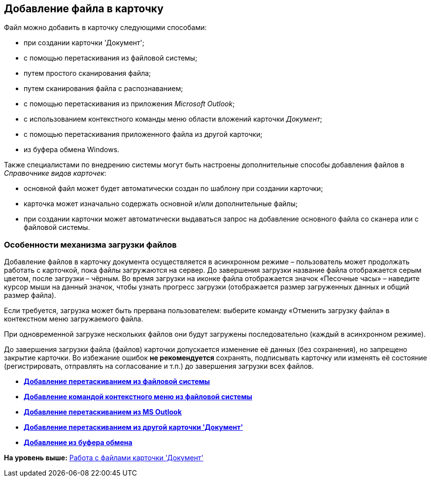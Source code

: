 [[ariaid-title1]]
== Добавление файла в карточку

Файл можно добавить в карточку следующими способами:

* при создании карточки 'Документ';
* с помощью перетаскивания из файловой системы;
* путем простого сканирования файла;
* путем сканирования файла с распознаванием;
* с помощью перетаскивания из приложения [.dfn .term]_Microsoft Outlook_;
* с использованием контекстного команды меню области вложений карточки [.dfn .term]_Документ_;
* с помощью перетаскивания приложенного файла из другой карточки;
* из буфера обмена Windows.

Также специалистами по внедрению системы могут быть настроены дополнительные способы добавления файлов в _Справочнике видов карточек_:

* основной файл может будет автоматически создан по шаблону при создании карточки;
* карточка может изначально содержать основной и/или дополнительные файлы;
* при создании карточки может автоматически выдаваться запрос на добавление основного файла со сканера или с файловой системы.

=== Особенности механизма загрузки файлов

Добавление файлов в карточку документа осуществляется в асинхронном режиме – пользователь может продолжать работать с карточкой, пока файлы загружаются на сервер. До завершения загрузки название файла отображается серым цветом, после загрузки – чёрным. Во время загрузки на иконке файла отображается значок «Песочные часы» – наведите курсор мыши на данный значок, чтобы узнать прогресс загрузки (отображается размер загруженных данных и общий размер файла).

Если требуется, загрузка может быть прервана пользователем: выберите команду «Отменить загрузку файла» в контекстном меню загружаемого файла.

При одновременной загрузке нескольких файлов они будут загружены последовательно (каждый в асинхронном режиме).

До завершения загрузки файла (файлов) карточки допускается изменение её данных (без сохранения), но запрещено закрытие карточки. Во избежание ошибок *не рекомендуется* сохранять, подписывать карточку или изменять её состояние (регистрировать, отправлять на согласование и т.п.) до завершения загрузки всех файлов.

* *xref:../topics/DCard_file_add_drag_and_drop_filesystem.adoc[Добавление перетаскиванием из файловой системы]* +
* *xref:../topics/DCard_file_add_contexmenu_filesystem.adoc[Добавление командой контекстного меню из файловой системы]* +
* *xref:../topics/DCard_file_add_Outlook.adoc[Добавление перетаскиванием из MS Outlook]* +
* *xref:../topics/DCard_file_add_drag_and_drop_Dcard.adoc[Добавление перетаскиванием из другой карточки 'Документ']* +
* *xref:../topics/DCard_file_add_clipboard.adoc[Добавление из буфера обмена]* +

*На уровень выше:* xref:../topics/Dcard_files.adoc[Работа с файлами карточки 'Документ']
